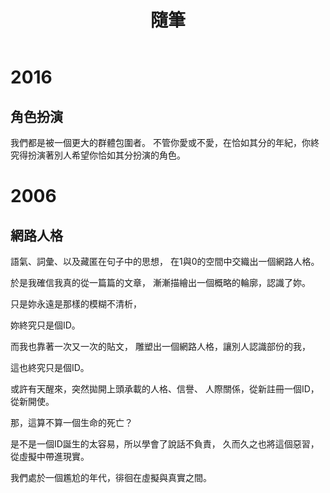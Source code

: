 #+TITLE: 隨筆
#+HTML_LINK_UP: ./index.html

* 2016
** 角色扮演
我們都是被一個更大的群體包圍者。
不管你愛或不愛，在恰如其分的年紀，你終究得扮演著別人希望你恰如其分扮演的角色。
* 2006
** 網路人格
語氣、詞彙、以及藏匿在句子中的思想，
在1與0的空間中交織出一個網路人格。

於是我確信我真的從一篇篇的文章，
漸漸描繪出一個概略的輪廓，認識了妳。

只是妳永遠是那樣的模糊不清析，

妳終究只是個ID。

而我也靠著一次又一次的貼文，
雕塑出一個網路人格，讓別人認識部份的我，

這也終究只是個ID。

或許有天醒來，突然拋開上頭承載的人格、信譽、
人際關係，從新註冊一個ID，從新開使。

那，這算不算一個生命的死亡？

是不是一個ID誕生的太容易，所以學會了說話不負責，
久而久之也將這個惡習，從虛擬中帶進現實。

我們處於一個尷尬的年代，徘徊在虛擬與真實之間。
